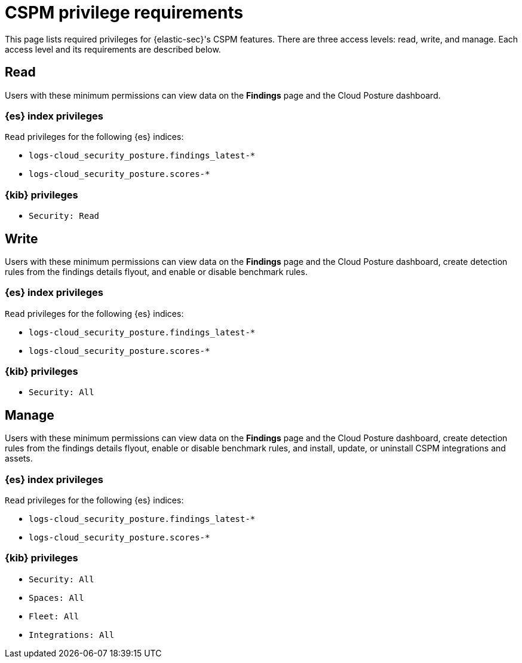 [[cspm-required-permissions]]
= CSPM privilege requirements

This page lists required privileges for {elastic-sec}'s CSPM features. There are three access levels: read, write, and manage. Each access level and its requirements are described below.

[discrete]
== Read

Users with these minimum permissions can view data on the **Findings** page and the Cloud Posture dashboard.

[discrete]
=== {es} index privileges
`Read` privileges for the following {es} indices:

* `logs-cloud_security_posture.findings_latest-*`
* `logs-cloud_security_posture.scores-*`

[discrete]
=== {kib} privileges

* `Security: Read`


[discrete]
== Write

Users with these minimum permissions can view data on the **Findings** page and the Cloud Posture dashboard, create detection rules from the findings details flyout, and enable or disable benchmark rules.

[discrete]
=== {es} index privileges
`Read` privileges for the following {es} indices:

* `logs-cloud_security_posture.findings_latest-*`
* `logs-cloud_security_posture.scores-*`

[discrete]
=== {kib} privileges

* `Security: All`


[discrete]
== Manage

Users with these minimum permissions can view data on the **Findings** page and the Cloud Posture dashboard, create detection rules from the findings details flyout, enable or disable benchmark rules, and install, update, or uninstall CSPM integrations and assets.

[discrete]
=== {es} index privileges
`Read` privileges for the following {es} indices:

* `logs-cloud_security_posture.findings_latest-*`
* `logs-cloud_security_posture.scores-*`

[discrete]
=== {kib} privileges

* `Security: All`
* `Spaces: All`
* `Fleet: All`
* `Integrations: All`

